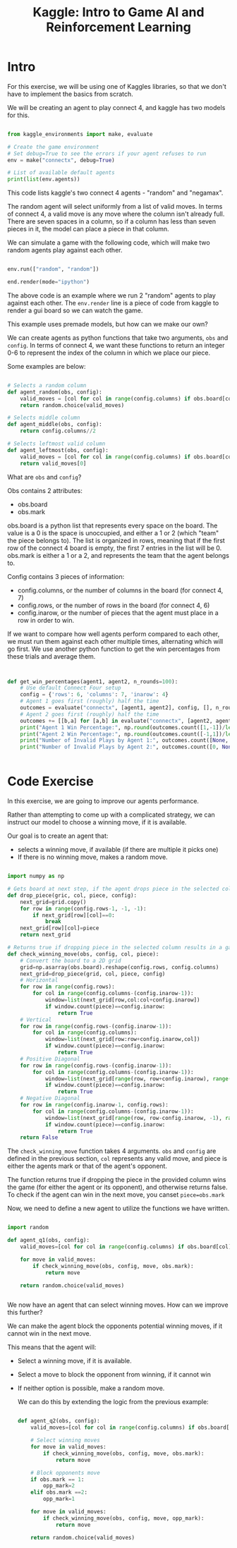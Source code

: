 :PROPERTIES:
:ID:       015f6619-1bfd-42ea-8ed9-8a49950e6bca
:END:
#+title: Kaggle: Intro to Game AI and Reinforcement Learning



* Intro

For this exercise, we will be using one of Kaggles libraries, so that we don't have to implement the basics from scratch.

We will be creating an agent to play connect 4, and kaggle has two models for this.

#+begin_src python :results none

  from kaggle_environments import make, evaluate

  # Create the game environment
  # Set debug=True to see the errors if your agent refuses to run
  env = make("connectx", debug=True)

  # List of available default agents
  print(list(env.agents))

#+end_src

This code lists kaggle's two connect 4 agents - "random" and "negamax".

The random agent will select uniformly from a list of valid moves. In terms of connect 4, a valid move is any move where the column isn't already full.
There are seven spaces in a column, so if a column has less than seven pieces in it, the model can place a piece in that column.

We can simulate a game with the following code, which will make two random agents play against each other.

#+begin_src python :results none

  env.run(["random", "random"])

  end.render(mode="ipython")

#+end_src

The above code is an example where we run 2 "random" agents to play against each other.
The =env.render= line is a piece of code from kaggle to render a gui board so we can watch the game.

This example uses premade models, but how can we make our own?

We can create agents as python functions that take two arguments, =obs= and =config=.
In terms of connect 4, we want these functions to return an integer 0-6 to represent the index of the column in which we place our piece.

Some examples are below:
#+begin_src python :results none

  # Selects a random column
  def agent_random(obs, config):
      valid_moves = [col for col in range(config.columns) if obs.board[col] == 0]
      return random.choice(valid_moves)

  # Selects middle column
  def agent_middle(obs, config):
      return config.columns//2

  # Selects leftmost valid column
  def agent_leftmost(obs, config):
      valid_moves = [col for col in range(config.columns) if obs.board[col] == 0]
      return valid_moves[0]

#+end_src

What are =obs= and =config=?

Obs contains 2 attributes:
- obs.board
- obs.mark

obs.board is a python list that represents every space on the board. The value is a 0 is the space is unoccupied, and either a 1 or 2 (which "team" the piece belongs to).
The list is organized in rows, meaning that if the first row of the connect 4 board is empty, the first 7 entries in the list will be 0.
obs.mark is either a 1 or a 2, and represents the team that the agent belongs to.

Config contains 3 pieces of information:
- config.columns, or the number of columns in the board (for connect 4, 7)
- config.rows, or the number of rows in the board (for connect 4, 6)
- config.inarow, or the number of pieces that the agent must place in a row in order to win.


If we want to compare how well agents perform compared to each other, we must run them against each other multiple times, alternating which will go first.
We use another python function to get the win percentages from these trials and average them.

#+begin_src python :results none


  def get_win_percentages(agent1, agent2, n_rounds=100):
      # Use default Connect Four setup
      config = {'rows': 6, 'columns': 7, 'inarow': 4}
      # Agent 1 goes first (roughly) half the time          
      outcomes = evaluate("connectx", [agent1, agent2], config, [], n_rounds//2)
      # Agent 2 goes first (roughly) half the time      
      outcomes += [[b,a] for [a,b] in evaluate("connectx", [agent2, agent1], config, [], n_rounds-n_rounds//2)]
      print("Agent 1 Win Percentage:", np.round(outcomes.count([1,-1])/len(outcomes), 2))
      print("Agent 2 Win Percentage:", np.round(outcomes.count([-1,1])/len(outcomes), 2))
      print("Number of Invalid Plays by Agent 1:", outcomes.count([None, 0]))
      print("Number of Invalid Plays by Agent 2:", outcomes.count([0, None]))

  
#+end_src

* Code Exercise

In this exercise, we are going to improve our agents performance.

Rather than attempting to come up with a complicated strategy, we can instruct our model to choose a winning move, if it is available.

Our goal is to create an agent that:
- selects a winning move, if available (if there are multiple it picks one)
- If there is no winning move, makes a random move.

#+begin_src python :results verbatim :session Kaggle-Reinf

  import numpy as np

  # Gets board at next step, if the agent drops piece in the selected column.
  def drop_piece(gric, col, piece, config):
      next_grid=grid.copy()
      for row in range(config.rows-1, -1, -1):
          if next_grid[row][col]==0:
              break
      next_grid[row][col]=piece
      return next_grid

  # Returns true if dropping piece in the selected column results in a game win
  def check_winning_move(obs, config, col, piece):
      # Convert the board to a 2D grid
      grid=np.asarray(obs.board).reshape(config.rows, config.columns)
      next_grid=drop_piece(grid, col, piece, config)
      # Horizontal
      for row in range(config.rows):
          for col in range(config.columns-(config.inarow-1)):
              window=list(next_grid[row,col:col+config.inarow])
              if window.count(piece)==config.inarow:
                  return True
      # Vertical
      for row in range(config.rows-(config.inarow-1)):
          for col in range(config.columns):
              window=list(next_grid[row:row+config.inarow,col])
              if window.count(piece)==config.inarow:
                  return True
      # Positive Diagonal
      for row in range(config.rows-(config.inarow-1)):
          for col in range(config.columns-(config.inarow-1)):
              window=list(next_grid[range(row, row+config.inarow), range(col, col+config.inarow)])
              if window.count(piece)==config.inarow:
                  return True
      # Negative Diagonal
      for row in range(config.inarow-1, config.rows):
          for col in range(config.columns-(config.inarow-1)):
              window=list(next_grid[range(row, row-config.inarow, -1), range(col, col+config.inarow)])
              if window.count(piece)==config.inarow:
                  return True
      return False

#+end_src

#+RESULTS:


The =check_winning_move= function takes 4 arguments. =obs= and =config= are defined in the previous section, =col= represents any valid move, and piece is either the agents mark or that of the agent's opponent.

The function returns true if dropping the piece in the provided column wins the game (for either the agent or its opponent), and otherwise returns false.
To check if the agent can win in the next move, you canset =piece=obs.mark=

Now, we need to define a new agent to utilize the functions we have written.

#+begin_src python :results verbatim :session Kaggle-Reinf

  import random

  def agent_q1(obs, config):
      valid_moves=[col for col in range(config.columns) if obs.board[col]==0]

      for move in valid_moves:
          if check_winning_move(obs, config, move, obs.mark):
              return move

      return random.choice(valid_moves)


#+end_src

#+RESULTS:

We now have an agent that can select winning moves.
How can we improve this further?

We can make the agent block the opponents potential winning moves, if it cannot win in the next move.

This means that the agent will:
- Select a winning move, if it is available.
- Select a move to block the opponent from winning, if it cannot win
- If neither option is possible, make a random move.

  We can do this by extending the logic from the previous example:

  #+begin_src python :results verbatim :session Kaggle-Reinf

    def agent_q2(obs, config):
        valid_moves=[col for col in range(config.columns) if obs.board[col]==0]

        # Select winning moves
        for move in valid_moves:
            if check_winning_move(obs, config, move, obs.mark):
                return move

        # Block opponents move
        if obs.mark == 1:
            opp_mark=2
        elif obs.mark ==2:
            opp_mark=1

        for move in valid_moves:
            if check_winning_move(obs, config, move, opp_mark):
                return move

        return random.choice(valid_moves)

  #+end_src

  #+RESULTS:
